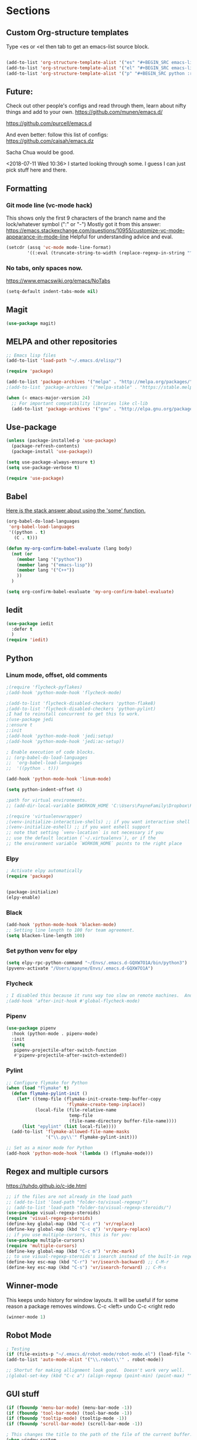 * Sections
#+TODO: REVIEW | DONE
:PROPERTIES:
:VISIBILITY: children
:END:      

** Custom Org-structure templates
Type <es or <el then tab to get an emacs-list source block.
#+BEGIN_SRC emacs-lisp :results output silent

(add-to-list 'org-structure-template-alist '("es" "#+BEGIN_SRC emacs-lisp :results output silent\n?\n#+END_SRC"))
(add-to-list 'org-structure-template-alist '("el" "#+BEGIN_SRC emacs-lisp :results output silent\n?\n#+END_SRC"))
(add-to-list 'org-structure-template-alist '("p" "#+BEGIN_SRC python :results output\n?\n#+END_SRC"))
#+END_SRC

** Future:
Check out other people's configs and read through them, learn about nifty things and add to your own.
https://github.com/munen/emacs.d/

https://github.com/purcell/emacs.d

And even better: follow this list of configs:
https://github.com/caisah/emacs.dz

Sacha Chua would be good.

<2018-07-11 Wed 10:36>
I started looking through some.
I guess I can just pick stuff here and there.
** Formatting

*** Git mode line (vc-mode hack)
This shows only the first 9 characters of the branch name and the lock/whatever symbol (":" or "-")
Mostly got it from this answer:
https://emacs.stackexchange.com/questions/10955/customize-vc-mode-appearance-in-mode-line
Helpful for understanding advice and eval.
#+BEGIN_SRC emacs-lisp :results output silent
(setcdr (assq 'vc-mode mode-line-format)
        '((:eval (truncate-string-to-width (replace-regexp-in-string "^ Git" "" vc-mode) 10))))
#+END_SRC

*** No tabs, only spaces now.
https://www.emacswiki.org/emacs/NoTabs
#+BEGIN_SRC emacs-lisp :results output silent
(setq-default indent-tabs-mode nil)
#+END_SRC
** Magit
#+BEGIN_SRC emacs-lisp :results output silent
(use-package magit)
#+END_SRC
** MELPA and other repositories
#+BEGIN_SRC emacs-lisp :results output silent
;; Emacs lisp files
(add-to-list 'load-path "~/.emacs.d/elisp/")

(require 'package)

(add-to-list 'package-archives '("melpa" . "http://melpa.org/packages/") t)
;(add-to-list 'package-archives '("melpa-stable" . "https://stable.melpa.org/packages/"))

(when (< emacs-major-version 24)
  ;; For important compatibility libraries like cl-lib
  (add-to-list 'package-archives '("gnu" . "http://elpa.gnu.org/packages/")))
#+END_SRC

** Use-package
#+BEGIN_SRC emacs-lisp :results output silent
(unless (package-installed-p 'use-package)
  (package-refresh-contents)
  (package-install 'use-package))

(setq use-package-always-ensure t)
(setq use-package-verbose t)

(require 'use-package)
#+END_SRC

** Babel
[[http://stackoverflow.com/questions/5902847/how-do-i-apply-or-to-a-list-in-elisp][Here is the stack answer about using the 'some' function.]]
#+BEGIN_SRC emacs-lisp :results output silent
(org-babel-do-load-languages
 'org-babel-load-languages
 '((python . t)
   (C . t)))

(defun my-org-confirm-babel-evaluate (lang body)
  (not (or
	(member lang '("python"))
	(member lang '("emacs-lisp"))
	(member lang '("C++"))
	))
  )

(setq org-confirm-babel-evaluate 'my-org-confirm-babel-evaluate)
#+END_SRC

** Iedit
#+BEGIN_SRC emacs-lisp :results output silent
(use-package iedit
  :defer t
  )
(require 'iedit)
#+END_SRC

** Python

*** Linum mode, offset, old comments
#+BEGIN_SRC emacs-lisp :results output silent
;(require 'flycheck-pyflakes)
;(add-hook 'python-mode-hook 'flycheck-mode)

;(add-to-list 'flycheck-disabled-checkers 'python-flake8)
;(add-to-list 'flycheck-disabled-checkers 'python-pylint)
;I had to reinstall concurrent to get this to work.
;(use-package jedi
;:ensure t
;:init
;(add-hook 'python-mode-hook 'jedi:setup)
;(add-hook 'python-mode-hook 'jedi:ac-setup))

; Enable execution of code blocks.
;; (org-babel-do-load-languages
;;  'org-babel-load-languages
;;  '((python . t)))

(add-hook 'python-mode-hook 'linum-mode)

(setq python-indent-offset 4)

;path for virtual environments.
;; (add-dir-local-variable $WORKON_HOME 'C:\Users\PayneFamily\Dropbox\Python\envs')

;(require 'virtualenvwrapper)
;(venv-initialize-interactive-shells) ;; if you want interactive shell support
;(venv-initialize-eshell) ;; if you want eshell support
;; note that setting `venv-location` is not necessary if you
;; use the default location (`~/.virtualenvs`), or if the
;; the environment variable `WORKON_HOME` points to the right place

#+END_SRC

*** Elpy
#+BEGIN_SRC emacs-lisp :results output silent
; Activate elpy automatically
(require 'package)


(package-initialize)
(elpy-enable)
#+END_SRC


*** Black
#+BEGIN_SRC emacs-lisp :results output silent
(add-hook 'python-mode-hook 'blacken-mode)
;; Setting line length to 100 for team agreement.
(setq blacken-line-length 100)
#+END_SRC

*** Set python venv for elpy
#+BEGIN_SRC emacs-lisp :results output silent
(setq elpy-rpc-python-command "~/Envs/.emacs.d-GQXW7O1A/bin/python3")
(pyvenv-activate "/Users/apayne/Envs/.emacs.d-GQXW7O1A")

#+END_SRC

*** Flycheck
#+BEGIN_SRC emacs-lisp :results output silent
; I disabled this because it runs way too slow on remote machines.  And just it runs too slow.
;(add-hook 'after-init-hook #'global-flycheck-mode)

#+END_SRC

*** Pipenv
#+BEGIN_SRC emacs-lisp :results output silent
(use-package pipenv
  :hook (python-mode . pipenv-mode)
  :init
  (setq
   pipenv-projectile-after-switch-function
   #'pipenv-projectile-after-switch-extended))
#+END_SRC

*** Pylint
#+BEGIN_SRC emacs-lisp :results output silent
;; Configure flymake for Python
(when (load "flymake" t)
  (defun flymake-pylint-init ()
    (let* ((temp-file (flymake-init-create-temp-buffer-copy
                       'flymake-create-temp-inplace))
           (local-file (file-relative-name
                        temp-file
                        (file-name-directory buffer-file-name))))
      (list "epylint" (list local-file))))
  (add-to-list 'flymake-allowed-file-name-masks
               '("\\.py\\'" flymake-pylint-init)))

;; Set as a minor mode for Python
(add-hook 'python-mode-hook '(lambda () (flymake-mode)))
#+END_SRC

** Regex and multiple cursors
https://tuhdo.github.io/c-ide.html
#+BEGIN_SRC emacs-lisp :results output silent
;; if the files are not already in the load path
;; (add-to-list 'load-path "folder-to/visual-regexp/")
;; (add-to-list 'load-path "folder-to/visual-regexp-steroids/")
(use-package visual-regexp-steroids)
(require 'visual-regexp-steroids)
(define-key global-map (kbd "C-c r") 'vr/replace)
(define-key global-map (kbd "C-c q") 'vr/query-replace)
;; if you use multiple-cursors, this is for you:
(use-package multiple-cursors)
(require 'multiple-cursors)
(define-key global-map (kbd "C-c m") 'vr/mc-mark)
;; to use visual-regexp-steroids's isearch instead of the built-in regexp isearch, also include the following lines:
(define-key esc-map (kbd "C-r") 'vr/isearch-backward) ;; C-M-r
(define-key esc-map (kbd "C-s") 'vr/isearch-forward) ;; C-M-s
#+END_SRC
** Winner-mode
This keeps undo history for window layouts.
It will be useful if for some reason a package removes windows.
C-c <left> undo
C-c <right redo
#+BEGIN_SRC emacs-lisp :results output silent
(winner-mode 1)
#+END_SRC

** Robot Mode 
#+BEGIN_SRC emacs-lisp :results output silent
; Testing
(if (file-exists-p "~/.emacs.d/robot-mode/robot-mode.el") (load-file "~/.emacs.d/robot-mode/robot-mode.el"))
(add-to-list 'auto-mode-alist '("\\.robot\\'" . robot-mode))

;; Shortut for making allignment look good.  Doesn't work very well.
;(global-set-key (kbd "C-c a") (align-regexp (point-min) (point-max) "^\w.*[[:space:]]\{2,\}"))

#+END_SRC
** GUI stuff
#+BEGIN_SRC emacs-lisp :results output silent
(if (fboundp 'menu-bar-mode) (menu-bar-mode -1))
(if (fboundp 'tool-bar-mode) (tool-bar-mode -1))
(if (fboundp 'tooltip-mode) (tooltip-mode -1))
(if (fboundp 'scroll-bar-mode) (scroll-bar-mode -1))

; This changes the title to the path of the file of the current buffer.
(when window-system
  (setq frame-title-format '(buffer-file-name org-clock-current-task buffer-file-name " %f" ("%b")))
  (add-hook 'window-setup-hook 'toggle-frame-maximized t))

#+END_SRC
** Navigation
*** Custom Navigation
I borrowed these from someone else.
#+BEGIN_SRC emacs-lisp :results output silent
(defun smarter-move-beginning-of-line (arg)
  "Move point back to indentation of beginning of line.

Move point to the first non-whitespace character on this line.
If point is already there, move to the beginning of the line.
Effectively toggle between the first non-whitespace character and
the beginning of the line.

If ARG is not nil or 1, move forward ARG - 1 lines first.  If
point reaches the beginning or end of the buffer, stop there."
  (interactive "^p")
  (setq arg (or arg 1))

  ;; Move lines first
  (when (/= arg 1)
    (let ((line-move-visual nil))
      (forward-line (1- arg))))

  (let ((orig-point (point)))
    (back-to-indentation)
    (when (= orig-point (point))
      (move-beginning-of-line 1))))

(global-set-key (kbd "C-a") 'smarter-move-beginning-of-line)


(defun my/switch-to-previous-buffer ()
  "Switch to previously open buffer.
Repeated invocations toggle between the two most recently open buffers."
  (interactive)
  (switch-to-buffer (other-buffer (current-buffer) 1)))
#+END_SRC

*** Personal Shortcuts
**** Shortcut to place timestamp
#+BEGIN_SRC emacs-lisp :results output silent
(global-set-key (kbd "C-c t")
		(lambda () (interactive) (org-time-stamp "HH:MM")))
#+END_SRC

**** Shortcuts to org files
#+BEGIN_SRC emacs-lisp :results output silent
(global-set-key (kbd "C-c p")
		(lambda () (interactive) (find-file "~/Dropbox/WebDev/Ob.org")))
(global-set-key (kbd "C-c d") ; d for Daily
		(lambda () (interactive) (find-file "~/Dropbox/WebDev/DailyGoalSetting.org")))
(global-set-key (kbd "C-c e") ; e for Employment
		(lambda () (interactive) (find-file "~/Dropbox/Org/Work.org")))
(global-set-key (kbd "C-c w") ; w for What a ton of fun!  Personal Projects
		(lambda () (interactive) (find-file "~/Dropbox/WebDev/Projects.org")))
(global-set-key (kbd "C-c k") ; k for knowledge base
		(lambda () (interactive) (find-file "~/Dropbox/Org/KB.org")))
;; Open this config file
(global-set-key (kbd "C-c s") ; s for Settings
		(lambda () (interactive) (find-file "~/.emacs.d/settings.org")))

(defun my/switch-to-previous-buffer ()
  "Switch to previously open buffer.
Repeated invocations toggle between the two most recently open buffers."
  (interactive)
  (switch-to-buffer (other-buffer (current-buffer) 1)))
#+END_SRC
*** Windows
#+BEGIN_SRC emacs-lisp :results output silent
(windmove-default-keybindings)

;; Make windmove work in org-mode:
(add-hook 'org-shiftup-final-hook 'windmove-up)
(add-hook 'org-shiftleft-final-hook 'windmove-left)
(add-hook 'org-shiftdown-final-hook 'windmove-down)
(add-hook 'org-shiftright-final-hook 'windmove-right)
#+END_SRC

**** Split windows and switch at the same time
From Daniel Mai https://github.com/danielmai/.emacs.d/blob/master/config.org
#+BEGIN_SRC emacs-lisp :results output silent
(defun vsplit-other-window ()
  "Splits the window vertically and switches to that window."
  (interactive)
  (split-window-vertically)
  (other-window 1 nil))
(defun hsplit-other-window ()
  "Splits the window horizontally and switches to that window."
  (interactive)
  (split-window-horizontally)
  (other-window 1 nil))

(bind-key "C-x 2" 'vsplit-other-window)
(bind-key "C-x 3" 'hsplit-other-window)
#+END_SRC

**** Resizing windows
This is cool!  
I never knew this was here.
#+BEGIN_SRC emacs-lisp :results output silent
(use-package hydra)
(defhydra hydra-resize (global-map "<f2>")
  "resizing hydra"
  ("<left>" shrink-window-horizontally "shrink horizontal")
  ("<right>" enlarge-window-horizontally "enlarge horizontal")
  ("<down>" shrink-window "shrink")
  ("<up>" enlarge-window "shrink")
  )
#+END_SRC

** Key-chord
#+BEGIN_SRC emacs-lisp :results output silent
(defun es/switch-to-previous-buffer ()
  "Switch to previously open buffer.
Repeated invocations toggle between the two most recently open buffers."
  (interactive)
  (switch-to-buffer (other-buffer (current-buffer) 1)))

(use-package key-chord
  :init
  (progn
    (key-chord-mode 1)
    (key-chord-define-global "GG" 'magit-status)
;; Someday I'll look into what these other ones are and try them out.
;    (key-chord-define-global ";f" 'flip-frame)
;    (key-chord-define-global ";t" 'elpy-test-pytest-runner)
;    (key-chord-define-global "jj" 'helm-projectile-find-file)
;    (key-chord-define-global "JJ" 'helm-projectile-find-file-in-known-projects)
    (key-chord-define-global "BB" 'my/switch-to-previous-buffer)
;    (key-chord-define-global "\\\\" 'es/helm-mini-or-projectile-find-file)
;    (key-chord-define-global "MM" 'hydra-modes/body)
    ;; (key-chord-define-global "FF" 'delete-other-windows)
    ;; (key-chord-define-global "SS" 'helm-swoop-back-to-last-point) ;;I type SS too much.
    ;; (key-chord-define-global "DD" 'dired-jump)
    )
  )
#+END_SRC

** Theme
#+BEGIN_SRC emacs-lisp :results output silent
;; (use-package monokai-theme
;;   :init
;;   (load-theme 'monokai t)
;;   )

;; THEME switching stuff from Daniel Mai
(defun switch-theme (theme)
  "Disables any currently active themes and loads THEME."
  ;; This interactive call is taken from `load-theme'
  (interactive
   (list
    (intern (completing-read "Load custom theme: "
                             (mapc 'symbol-name
                                   (custom-available-themes))))))
  (let ((enabled-themes custom-enabled-themes))
    (mapc #'disable-theme custom-enabled-themes)
    (load-theme theme t)))

(defun disable-active-themes ()
  "Disables any currently active themes listed in `custom-enabled-themes'."
  (interactive)
  (mapc #'disable-theme custom-enabled-themes))

(bind-key "C-`" 'switch-theme)

(use-package zenburn-theme)
;(load-theme `zenburn t)
#+END_SRC

** helpful
#+BEGIN_SRC emacs-lisp :results output silent
(use-package helpful)
(require 'helpful)
;; Note that the built-in `describe-function' includes both functions
;; and macros. `helpful-function' is functions only, so we provide
;; `helpful-callable' as a drop-in replacement.
(global-set-key (kbd "C-h f") #'helpful-callable)

(global-set-key (kbd "C-h v") #'helpful-variable)
(global-set-key (kbd "C-h k") #'helpful-key)


;; Lookup the current symbol at point. C-c C-d is a common keybinding
;; for this in lisp modes.
(global-set-key (kbd "C-c C-d") #'helpful-at-point)

;; Look up *F*unctions (excludes macros).
;;
;; By default, C-h F is bound to `Info-goto-emacs-command-node'. Helpful
;; already links to the manual, if a function is referenced there.
(global-set-key (kbd "C-h F") #'helpful-function)

;; Look up *C*ommands.
;;
;; By default, C-h C is bound to describe `describe-coding-system'. I
;; don't find this very useful, but it's frequently useful to only
;; look at interactive functions.
(global-set-key (kbd "C-h C") #'helpful-command)
#+END_SRC

** Alarm

#+BEGIN_SRC emacs-lisp :results output silent
;; I don't want any visual or audible alarm when I am scrolling or anything happens.
(setq ring-bell-function 'ignore)
#+END_SRC

** REVIEW Helm-ag
Still don't know what this does.
TODO: Make it so helm doesn't take over th
#+BEGIN_SRC emacs-lisp :results output silent
(use-package helm-ag
  :defer t
  :config
  (setq helm-ag-insert-at-point 'symbol)
  )
#+END_SRC

** REVIEW Helm 
#+BEGIN_SRC emacs-lisp :results output silent
  (use-package helm
    :init
    (require 'helm-config)
    (helm-mode 1)
    (setq helm-recentf-fuzzy-match t
      helm-buffers-fuzzy-matching t
      helm-completion-in-region-fuzzy-match t
      helm-mode-fuzzy-match t
      helm-recentf-fuzzy-match t
      helm-M-x-fuzzy-match t)
    (add-to-list 'helm-completing-read-handlers-alist '(find-file . helm-completing-read-symbols))
    :bind (("C-x b" . helm-mini)
           ("C-x f" . helm-recentf)
       ("C-s" . helm-occur)
       ("M-x" .  helm-M-x)
           ("M-y" . helm-show-kill-ring)))

(define-key helm-map
  (kbd "<down-mouse-2>") 'mouse-yank-primary)

(define-key helm-map
  (kbd "<drag-mouse-2>") 'ignore)

(defun es/helm-mini-or-projectile-find-file ()
  (interactive)
  (if (helm-alive-p)
      (helm-run-after-exit #'helm-projectile-find-file)
    (helm-mini)))
#+END_SRC
** REVIEW Org

*** General settings
http://stackoverflow.com/questions/7174819/export-effort-and-clocksum-from-org-mode
#+BEGIN_SRC emacs-lisp :results output silent
(setq org-refile-targets '((org-agenda-files . (:maxlevel . 6))))
(setq org-hide-leading-stars t)

; http://stackoverflow.com/questions/7174819/export-effort-and-clocksum-from-org-mode
(setq org-export-with-drawers t)
(setq org-export-with-properties t)
(setq org-export-with-priority t)
(setq org-export-with-toc nil)
(setq org-export-with-section-numbers 1)
;; (defun jbd-org-export-format-drawer (name content)
;;   "Export drawers to drawer HTML class."
;;   (setq content (org-remove-indentation content))
;;   (format "@<div class=\"drawer\">%s@</div>\n" content))

(add-hook 'org-mode-hook 'org-indent-mode)

;; (setq org-export-format-drawer-function 'jbd-org-export-format-drawer)

;;I use visual line mode in org mode because I do so much writing in my org files.
(add-hook 'org-mode-hook 'visual-line-mode)
;; Open .org and .txt files in org-mode
(add-to-list 'auto-mode-alist '("\\.org\\'" . org-mode))
(add-to-list 'auto-mode-alist '("\\.txt\\'" . org-mode))


(add-hook 'org-agenda-finalize-hook
      (lambda () (remove-text-properties
         (point-min) (point-max) '(mouse-face t))))
#+END_SRC

*** Clock
#+BEGIN_SRC emacs-lisp :results output silent
; This is supposed to include the current open clock in reports.
; It presently isn't working like I expect.  I don't see it doing anything.
(setq org-clock-report-include-clocking-task 1)

; I was using this. I think it was useful but I'm not sure what it does exactly.
(setq org-clock-persist 'history)
(org-clock-persistence-insinuate)

;; I like to see the total hours in my clocks instead of cumulative days.
(setq org-time-clocksum-format (quote (:hours "%d" :require-hours t :minutes ":%02d" :require-minutes t)))

;; Insert the Closed string with the timestamp of when the task was marked "Done"
(setq org-log-done 'time)
;; Another option:
;;(setq org-log-done 'note)
#+END_SRC
*** Keybindings
#+BEGIN_SRC emacs-lisp :results output silent
  (global-set-key "\C-cc" 'org-capture)
  (global-set-key "\C-ca" 'corgi-org-agenda)

  ;; bindings for capture templates
  (define-key global-map "\C-ci" ;inbox
    (lambda () (interactive) (org-capture nil "i")))
  (define-key global-map "\C-cnn" ;new note
    (lambda () (interactive) (org-capture nil "n")))

  ;; allow comment region in the code edit buffer (according to language)
  (defun my-org-comment-dwim (&optional arg)
    (interactive "P")
    (or (org-babel-do-key-sequence-in-edit-buffer (kbd "M-;"))
	(comment-dwim arg)))

  (define-key org-mode-map
    (kbd "M-;") 'my-org-comment-dwim)	
#+END_SRC

*** Speed Commands and Highlights
#+BEGIN_SRC emacs-lisp :results output silent
(setq org-use-speed-commands t)
;; volatile highlights - temporarily highlight changes from pasting etc
(use-package volatile-highlights
  :config
  (volatile-highlights-mode t))
#+END_SRC

*** TODOs
#+BEGIN_SRC emacs-lisp :results output silent
(setq org-enforce-todo-dependencies t)

;; Set to 'invisible and blocked tasks wont show up in agenda, t and they will be dimmed
(setq org-agenda-dim-blocked-tasks 'invisible)

;; Don't keep track of completed repeating tasks
(setq org-log-repeat nil)
#+END_SRC

*** Agenda
#+BEGIN_SRC emacs-lisp :results output silent
;; Enable highlight line only for org-agenda-mode (it is annoying in other modes)
(add-hook 'org-agenda-mode-hook 'hl-line-mode)

;; Make agenda full screen without typing 'o'
(add-hook 'org-agenda-finalize-hook (lambda () (delete-other-windows)))

(defun es/skip-unless-work ()
  "Skip trees that are not waiting"
  (let ((subtree-end (save-excursion (org-end-of-subtree t))))
    (if (re-search-forward ":work:" subtree-end t)
    nil ; tag found, do not skip
      subtree-end))) ; tag not found, continue after end of subtree

;; Block agenda view for agenda and unscheduled tasks
(setq org-agenda-custom-commands
      '(("j" "Agenda and unscheduled tasks"
     ((tags-todo
       "-DEADLINE={.+}-SCHEDULED={.+}-dad-mom-beilei-someday-emacs-projects-work")
      (agenda ""))
     ((org-agenda-start-on-weekday nil)
      (org-agenda-ndays 2)
      (org-deadline-warning-days 0)))
    ("w" "Work tasks"
     ((tags-todo
       "-DEADLINE={.+}-SCHEDULED={.+}-dad-mom-beilei-someday-emacs-projects")
      (agenda ""))
     ((org-agenda-skip-function '(org-agenda-skip-entry-if 'regexp ":home:"))
      (org-agenda-start-on-weekday nil)
      (org-agenda-ndays 1)
      (org-deadline-warning-days 0)))
    ("f" "Talking points"
         ((tags-todo "+beilei")
          (tags-todo "+mom")
          (tags-todo "+dad"))
     ((org-agenda-prefix-format "- ")
      (org-show-context-detail 'minimal)
      (org-agenda-todo-keyword-format "")))
    (";" "Someday and projects"
     ((tags-todo "+someday"))
     ((org-agenda-prefix-format "- ")
      (org-show-context-detail 'minimal)
      (org-agenda-remove-tags t)
      (org-agenda-todo-keyword-format "")))
    ("l" "Emacs"
     ((tags-todo "+emacs"))
     ((org-agenda-prefix-format "- ")
      (org-show-context-detail 'minimal)
      (org-agenda-remove-tags t)
      (org-agenda-todo-keyword-format "")))
    ("2" "Mobile tasks"
     ((tags "-DEADLINE={.+}-SCHEDULED={.+}/+TODO")
      (agenda ""))
     ((org-agenda-prefix-format "- ")
      (org-agenda-todo-keyword-format "")
      (org-agenda-start-on-weekday nil)
      (org-agenda-ndays 3)
      (org-deadline-warning-days 0))
         ("~/Dropbox/org_files/taskpaper_files/da_guai.taskpaper"))))

  (setq org-agenda-files '("~/Dropbox/org_files/da_guai.org"))

  ;; Only ask for confirmation of kills within agenda
  ;; only if TODO spans more than 2 lines
  (setq org-agenda-confirm-kill 2)

  (setq org-deadline-warning-days 3)
#+END_SRC

*** Capture templates
#+BEGIN_SRC emacs-lisp :results output silent
  (setq org-capture-templates
    '(("i" "New TODO to Uncategorized TODOs" entry (file+headline
      "~/Dropbox/org_files/da_guai.org" "Uncategorized TODOs")
      "* TODO %?" :kill-buffer t)

    ("n" "New note to xnotes.org" entry (file
     "~/Dropbox/org_files/xnotes.org")
     "* %T\n\n%i%?" :prepend t :empty-lines 1)

    ("w" "New work note" entry (file
      "~/Dropbox/org_files/worknotes.org")
      "* %T\n\n%i%?" :kill-buffer t :prepend t :empty-lines 1)

    ("d" "New daydayup entry" entry (file
      "~/Dropbox/org_files/daydayup.org")
      "* %T\n\n%?" :kill-buffer t :prepend t :empty-lines 1)))
#+END_SRC
*** Org-bullets
#+BEGIN_SRC emacs-lisp :results output silent
(use-package org-bullets
:init
(setq org-bullets-bullet-list
'("◉" "◎" "⚫" "○" "►" "◇"))
:config
(setcdr org-bullets-bullet-map nil)
(add-hook 'org-mode-hook (lambda () (org-bullets-mode 1)))
)
#+END_SRC

*** make things look nice
#+BEGIN_SRC emacs-lisp :results output silent
  (setq org-src-fontify-natively t
        org-src-window-setup 'current-window
        org-src-strip-leading-and-trailing-blank-lines t
        org-src-preserve-indentation t
        org-src-tab-acts-natively t)
#+END_SRC

*** Org-Journal
#+BEGIN_SRC emacs-lisp :results output silent
(use-package org-journal
  :ensure t
  :defer t
  :bind ("C-c j" . org-journal-new-entry)
  :custom
  (org-journal-dir "~/Dropbox/journal")
  (org-journal-file-type (quote yearly))
  )
#+END_SRC

*** Org-pomodoro
#+BEGIN_SRC emacs-lisp :results output silent
(use-package org-pomodoro)
(require 'org-pomodoro)

;; Set these here instead of in customize.
(setq org-pomodoro-finished-sound "/Users/apayne/Downloads/Store_Door_Chime.wav")
(setq org-pomodoro-length 25)
(setq org-pomodoro-long-break-sound " /Users/apayne/Downloads/Store_Door_Chime.wav")
(setq org-pomodoro-short-break-sound " /Users/apayne/Downloads/Store_Door_Chime.wav")
(setq org-pomodoro-start-sound " /Users/apayne/Downloads/Store_Door_Chime.wav")
#+END_SRC

** Markdown-mode
#+BEGIN_SRC emacs-lisp :results output silent
(use-package markdown-mode
  :defer t
  )
#+END_SRC
** Git
*** Markdown Preview
#+BEGIN_SRC emacs-lisp :results output silent
(use-package vmd-mode)
#+END_SRC
** REVIEW Update path
I need to include other stuff in path for emacs
https://www.emacswiki.org/emacs/ExecPath
#+BEGIN_SRC emacs-lisp :results output silent
(setenv "PATH" (concat (getenv "PATH") ":/usr/local/bin"))
(setq exec-path (append exec-path '("/usr/local/bin")))
#+END_SRC

** REVIEW Ace-mode
#+BEGIN_SRC emacs-lisp :results output silent
(add-to-list 'load-path "/Users/apayne/.emacs.d/elpa/ace-jump-mode-20140616.815/")
(autoload
  'ace-jump-mode
  "ace-jump-mode"
  "Emacs quick move minor mode"
  t)
;you can select the key you prefer to
(define-key global-map (kbd "C-c SPC") 'ace-jump-mode)


;enable a more powerful jump back function from ace jump mode

(autoload
  'ace-jump-mode-pop-mark
  "ace-jump-mode"
  "Ace jump back:-)"
  t)
(eval-after-load "ace-jump-mode"
  '(ace-jump-mode-enable-mark-sync))
(define-key global-map (kbd "C-x SPC") 'ace-jump-mode-pop-mark)
#+END_SRC

** REVIEW ros (put screenshots in orgmode)
#+BEGIN_SRC emacs-lisp :results output silent
;; Rahul Org-mode Screenshot takes a screenshot with scrot -s (waits for screen
;; selection), saves it as orgfileopened.org_YYYYMMDD_hhmmss.png, inserts 
;; the link and turns on the display-inline-images, showing your screenshot directly
;; to the org-file" 
(add-hook 'org-mode-hook
	  (lambda ()
	  (defun ros ()
	  (interactive)
	  (let ((filename
		 (concat "./"
			 (file-name-nondirectory buffer-file-name)
			 "_"
			 (format-time-string "%Y%m%d_%H%M%S")
			 ".png")))
            (if (executable-find "scrot")
                (call-process "scrot" nil nil nil "-s" filename)
              (call-process "screencapture" nil nil nil "-s" filename))
            (when (file-exists-p filename)
              (insert (concat "[[" filename "]]")))
	    (org-display-inline-images t t)))))
#+END_SRC

